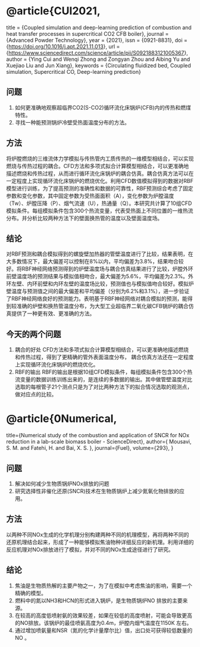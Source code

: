 * @article{CUI2021,
title = {Coupled simulation and deep-learning prediction of combustion and heat transfer processes in supercritical CO2 CFB boiler},
journal = {Advanced Powder Technology},
year = {2021},
issn = {0921-8831},
doi = {https://doi.org/10.1016/j.apt.2021.11.013},
url = {https://www.sciencedirect.com/science/article/pii/S0921883121005367},
author = {Ying Cui and Wenqi Zhong and Zongyan Zhou and Aibing Yu and Xuejiao Liu and Jun Xiang},
keywords = {Circulating fluidized bed, Coupled simulation, Supercritical CO, Deep-learning prediction}
** 问题
1. 如何更准确地观察超临界CO2(S-CO2)循环流化床锅炉(CFB)内的传热和燃煤特性。
2. 寻找一种能预测锅炉冷壁受热面温度分布的方法。
** 方法
将炉膛燃烧的三维流体力学模拟与传热管内工质传热的一维模型相结合，可以实现燃烧与传热过程的耦合。CFD方法和多项式拟合计算模型相结合，可以更准确地描述燃烧和传热过程，从而进行循环流化床锅炉的耦合仿真。耦合仿真方法可以在一定程度上实现循环流化床锅炉的燃烧优化。利用CFD数值模拟得到的数据对RBF模型进行训练，为了提高预测的准确性和数据的可靠性，RBF预测综合考虑了固定参数和变化参数，其中固定参数为受热面面积（A），变化参数为炉膛温度（Tw）、炉膛压降（P）、烟气流速（U），热通量（Q）。本研究共计算了10组CFD模拟条件。每组模拟条件包含300个热流变量，代表受热面上不同位置的一维热流分布。并分析比较两种方法下的壁面换热管的温度以及壁面温度场。
** 结论
对RBF预测和耦合模拟得到的螺旋壁加热器的管壁温度进行了比较，结果表明，在大多数情况下，最大偏差可以控制在8%以内，平均偏差为3.8%，结果吻合较好。将RBF神经网络预测得到的炉壁温度场与耦合仿真结果进行了比较，炉膛外环前壁温度场的预测结果与模拟值相吻合，最大偏差为5.6%，平均偏差为2.3%。外环左壁、内环前壁和内环左壁的温度场比较，预测值也与模拟值吻合较好。模拟炉壁温度与预测值之间的最大偏差和平均偏差（分别为6.2%和3.1%），进一步验证了RBF神经网络良好的预测能力。表明基于RBF神经网络对耦合模拟的预测，能得到较准确的炉壁和换热管温度分布，为大型工业超临界二氧化碳CFB锅炉的耦合仿真提供了一种更有效、更准确的方法。
** 今天的两个问题
 1. 耦合的好处
   CFD方法和多项式拟合计算模型相结合，可以更准确地描述燃烧和传热过程，得到了更精确的管外表面温度分布， 耦合仿真方法还在一定程度上实现循环流化床锅炉的燃烧优化。
 2. RBF的输出
    RBF的输出是根据10组CFD模拟条件，每组模拟条件包含300个热流变量的数据训练训练出来的，是连续的多数据的输出。其中做管壁温度对比选取的每根管子21个测点只是为了对比两种方法下的拟合情况选取的观测点，做对应点的比较。
    
    
* @article{0Numerical,
  title={Numerical study of the combustion and application of SNCR for NOx reduction in a lab-scale biomass boiler - ScienceDirect},
  author={ Mousavi, S. M.  and  Fatehi, H.  and  Bai, X. S. },
  journal={Fuel},
  volume={293},
}
** 问题
1. 解决如何减少生物质锅炉NOx排放的问题
2. 研究选择性非催化还原(SNCR)技术在生物质锅炉上减少氮氧化物排放的应用。
** 方法
以两种不同NOx生成的化学机理分别构建两种不同的机理模型，再将两种不同的还原机理结合起来，形成了一种能够模拟焦油物种详细反应的新机理。利用详细的反应机理对NOx排放进行了模拟，并对不同的NOx生成途径进行了研究。
** 结论
1. 焦油是生物质热解的主要产物之一，为了在模拟中考虑焦油的影响，需要一个精确的模型。
2. 燃料中的氮以NH3和HCN的形式进入锅炉，是生物质锅炉NO 排放的主要来源。
3. 在较高的高度低喷射氨的效果较差，如果在较低的高度喷射，可能会导致更高的NO排放。该锅炉的最佳喷氨高度为0.4m，炉膛内烟气温度在1150K   左右。
4. 通过增加喷氨量和NSR（氮的化学计量摩尔比）值，出口处可获得较低数量的NO 。
  


